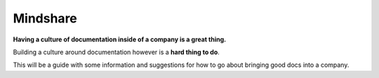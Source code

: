 
=========
Mindshare
=========

.. seealso:: 

   - http://docs.writethedocs.org/en/2013/writing/mindshare.html


**Having a culture of documentation inside of a company is a great thing.**

Building a culture around documentation however is a **hard thing to do**. 

This will be a guide with some information and suggestions for how to 
go about bringing good docs into a company.













